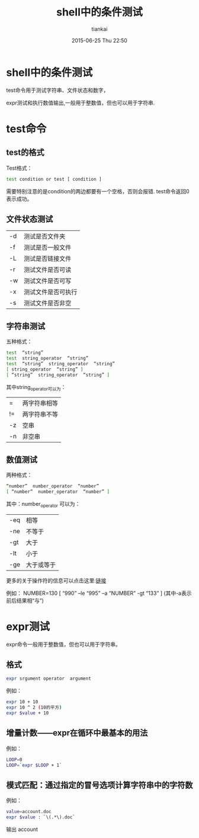 #+STARTUP: showall
#+STARTUP: hidestars
#+OPTIONS: H:2 num:nil tags:nil toc:nil timestamps:t
#+LAYOUT: post
#+AUTHOR: tiankai
#+DATE: 2015-06-25 Thu 22:50
#+TITLE: shell中的条件测试
#+DESCRIPTION: shell
#+TAGS: bash
#+CATEGORIES: 技术

* shell中的条件测试
test命令用于测试字符串、文件状态和数字，

expr测试和执行数值输出,一般用于整数值，但也可以用于字符串.

* test命令
** test的格式
Test格式：
#+begin_src bash
test condition or test [ condition ]
#+end_src
需要特别注意的是condition的两边都要有一个空格，否则会报错.
test命令返回0表示成功。
** 文件状态测试
| -d | 测试是否文件夹     |
| -f | 测试是否一般文件   |
| -L | 测试是否链接文件   |
| -r | 测试文件是否可读   |
| -w | 测试文件是否可写   |
| -x | 测试文件是否可执行 |
| -s | 测试文件是否非空   |

** 字符串测试
五种格式：
#+begin_src bash
test  “string”
test  string_operator  “string”
test  “string”  string_operator  “string”
[ string_operator  “string” ]
[ “string”  string_operator  “string” ]
#+end_src

其中string_operator可以为：       
| =  | 两字符串相等 |
| != | 两字符串不等 |
| -z | 空串       |
| -n | 非空串       |


** 数值测试
两种格式： 
#+begin_src bash
“number”  number_operator  “number”
[ “number”  number_operator  “number” ]
#+end_src
其中：number_operator 可以为：
| -eq | 相等       |
| -ne | 不等于     |
| -gt | 大于       |
| -lt | 小于       |
| -ge | 大于或等于 | 

更多的关于操作符的信息可以点击这里:[[http://www.tldp.org/LDP/abs/html/comparison-ops.html][链接]]  

例如：  NUMBER=130
[ “990”  –le  “995”  –a  “NUMBER”  -gt  “133” ]
(其中-a表示前后结果相“与”)

* expr测试
expr命令一般用于整数值，但也可以用于字符串。
** 格式
#+begin_src bash
 expr srgument operator  argument
#+end_src

例如：
#+begin_src bash
expr 10 + 10
expr 10 ^ 2 (10的平方)
expr $value + 10
#+end_src

** 增量计数――expr在循环中最基本的用法
例如：
#+begin_src bash
LOOP=0
LOOP=`expr $LOOP + 1`
#+end_src
 
** 模式匹配：通过指定的冒号选项计算字符串中的字符数
例如：
#+begin_src bash
value=account.doc
expr $value : `\(.*\).doc`
#+end_src
输出 account